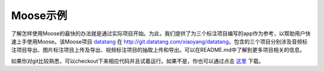 .. _intro-examples:

=================
Moose示例
=================

了解怎样使用Moose的最快的办法就是通过实际项目开始。为此，我们提供了为三个标注项目编写的app作为参考，以帮助用户快速上手使用Moose。该Moose项目 datatang_ 在 `http://git.datatang.com/xiaoyang/datatang`_，包含的三个项目分别涉及音频标注项目导出、图片标注项目上传及导出、视频标注项目的抽取上传和导出。可以在README.md中了解到更多项目相关的信息。

如果你对git比较熟悉，可以checkout下来相应代码并且试着运行。如果不是，你也可以通过点击 这里_ 下载。


.. _datatang: http://git.datatang.com/xiaoyang/datatang
.. _http://git.datatang.com/xiaoyang/datatang: http://git.datatang.com/xiaoyang/datatang
.. _这里: http://git.datatang.com/xiaoyang/datatang/archive/master.zip
